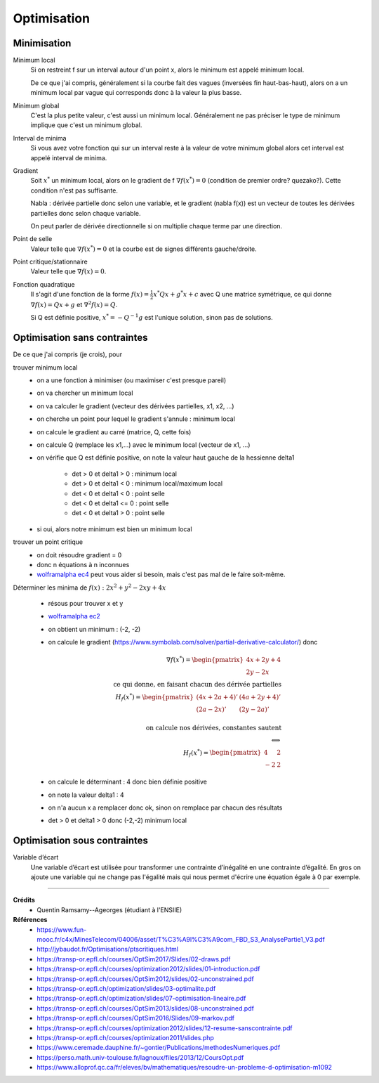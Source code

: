 =====================
Optimisation
=====================

Minimisation
====================

Minimum local
	Si on restreint f sur un interval autour d'un point x, alors le minimum
	est appelé minimum local.

	De ce que j'ai compris, généralement si la courbe fait des vagues (inversées fin haut-bas-haut),
	alors on a un minimum local par vague qui corresponds donc à la valeur la plus basse.

Minimum global
	C'est la plus petite valeur, c'est aussi un minimum local. Généralement ne pas préciser le
	type de minimum implique que c'est un minimum global.

Interval de minima
	Si vous avez votre fonction qui sur un interval reste à la valeur de votre minimum global
	alors cet interval est appelé interval de minima.

Gradient
	Soit :math:`x^*` un minimum local, alors on le gradient de f :math:`\nabla f(x^*) = 0`
	(condition de premier ordre? quezako?).
	Cette condition n'est pas suffisante.

	Nabla : dérivée partielle donc selon une variable, et le gradient (nabla f(x))
	est un vecteur de toutes les dérivées partielles donc selon chaque variable.

	On peut parler de dérivée directionnelle si on multiplie chaque terme par une direction.

Point de selle
	Valeur telle que :math:`\nabla f(x^*) = 0` et la courbe est de signes différents gauche/droite.

Point critique/stationnaire
	Valeur telle que :math:`\nabla f(x) = 0`.

Fonction quadratique
	Il s'agit d'une fonction de la forme :math:`f(x) = \frac{1}{2} x^{*} Qx + g^{*}x + c`
	avec Q une matrice symétrique, ce qui donne :math:`\nabla f(x) = Qx + g` et
	:math:`\nabla^2 f(x) = Q`.

	Si Q est définie positive, :math:`x^* = -Q^{-1} g` est l'unique solution, sinon pas
	de solutions.

Optimisation sans contraintes
=================================

De ce que j'ai compris (je crois), pour

trouver minimum local
	* on a une fonction à minimiser (ou maximiser c'est presque pareil)
	* on va chercher un minimum local
	* on va calculer le gradient (vecteur des dérivées partielles, x1, x2, ...)
	* on cherche un point pour lequel le gradient s'annule : minimum local
	* on calcule le gradient au carré (matrice, Q, cette fois)
	* on calcule Q (remplace les x1,...) avec le minimum local (vecteur de x1, ...)
	* on vérifie que Q est définie positive, on note la valeur haut gauche de la hessienne delta1

		* det > 0 et delta1 > 0  : minimum local
		* det > 0 et delta1 < 0  : minimum local/maximum local
		* det < 0 et delta1 < 0  : point selle
		* det < 0 et delta1 <= 0  : point selle
		* det < 0 et delta1 > 0  : point selle

	* si oui, alors notre minimum est bien un minimum local

trouver un point critique
	* on doit résoudre gradient = 0
	* donc n équations à n inconnues
	*

		`wolframalpha ec4 <https://www.wolframalpha.com/calculators/system-equation-calculator>`_
		peut vous aider si besoin, mais c'est pas mal de le faire soit-même.

Déterminer les minima de :math:`f(x) : 2x^2 + y^2 − 2xy + 4x`

	* résous pour trouver x et y
	* `wolframalpha ec2 <https://www.wolframalpha.com/input/?i=systems+of+equations+calculator&assumption=%7B%22F%22%2C+%22SolveSystemOf2EquationsCalculator%22%2C+%22equation1%22%7D+-%3E%224x+%E2%88%92+2y+%2B+4%22&assumption=%22FSelect%22+-%3E+%7B%7B%22SolveSystemOf2EquationsCalculator%22%7D%7D&assumption=%7B%22F%22%2C+%22SolveSystemOf2EquationsCalculator%22%2C+%22equation2%22%7D+-%3E%222y+%E2%88%92+2x%22>`_
	* on obtient un minimum : (-2, -2)
	*

		on calcule le gradient
		(`https://www.symbolab.com/solver/partial-derivative-calculator/ <https://www.symbolab.com/solver/partial-derivative-calculator/%5Cfrac%7B%5Cpartial%7D%7B%5Cpartial%20x%7D%5Cleft(2x%5E%7B2%7D%20%2B%20y%5E%7B2%7D%20%E2%88%92%202xy%20%2B%204x%5Cright>`_)
		donc

		.. math::


				\nabla f(x^*) = \begin{pmatrix}4x + 2y + 4 \\ 2y - 2x\end{pmatrix}
				\\ \text{ ce qui donne, en faisant chacun des dérivée partielles} \\
				H_f(x^*) = \begin{pmatrix}(4x+2a+4)' & (4a + 2y + 4)' \\  (2a - 2x)' & (2y - 2a)' \end{pmatrix} \\
				\\ \text{ on calcule nos dérivées, constantes sautent} \\
				\Longleftrightarrow \\
				H_f(x^*) = \begin{pmatrix}4 & 2 \\  -2 & 2\end{pmatrix}

	* on calcule le déterminant : 4 donc bien définie positive
	* on note la valeur delta1 : 4
	* on n'a aucun x a remplacer donc ok, sinon on remplace par chacun des résultats
	* det > 0 et delta1 > 0 donc (-2,-2) minimum local

Optimisation sous contraintes
=================================

Variable d’écart
	Une variable d’écart est utilisée pour transformer une contrainte d’inégalité en une contrainte
	d’égalité. En gros on ajoute une variable qui ne change pas l'égalité mais qui nous permet
	d'écrire une équation égale à 0 par exemple.

------

**Crédits**
	* Quentin Ramsamy--Ageorges (étudiant à l'ENSIIE)

**Références**
	* https://www.fun-mooc.fr/c4x/MinesTelecom/04006/asset/T%C3%A9l%C3%A9com_FBD_S3_AnalysePartie1_V3.pdf
	* http://jybaudot.fr/Optimisations/ptscritiques.html
	* https://transp-or.epfl.ch/courses/OptSim2017/Slides/02-draws.pdf
	* https://transp-or.epfl.ch/courses/optimization2012/slides/01-introduction.pdf
	* https://transp-or.epfl.ch/courses/OptSim2012/slides/02-unconstrained.pdf
	* https://transp-or.epfl.ch/optimization/slides/03-optimalite.pdf
	* https://transp-or.epfl.ch/optimization/slides/07-optimisation-lineaire.pdf
	* https://transp-or.epfl.ch/courses/OptSim2013/slides/08-unconstrained.pdf
	* https://transp-or.epfl.ch/courses/OptSim2016/Slides/09-markov.pdf
	* https://transp-or.epfl.ch/courses/optimization2012/slides/12-resume-sanscontrainte.pdf
	* https://transp-or.epfl.ch/courses/optimization2011/slides.php
	* https://www.ceremade.dauphine.fr/~gontier/Publications/methodesNumeriques.pdf
	* https://perso.math.univ-toulouse.fr/lagnoux/files/2013/12/CoursOpt.pdf
	* https://www.alloprof.qc.ca/fr/eleves/bv/mathematiques/resoudre-un-probleme-d-optimisation-m1092